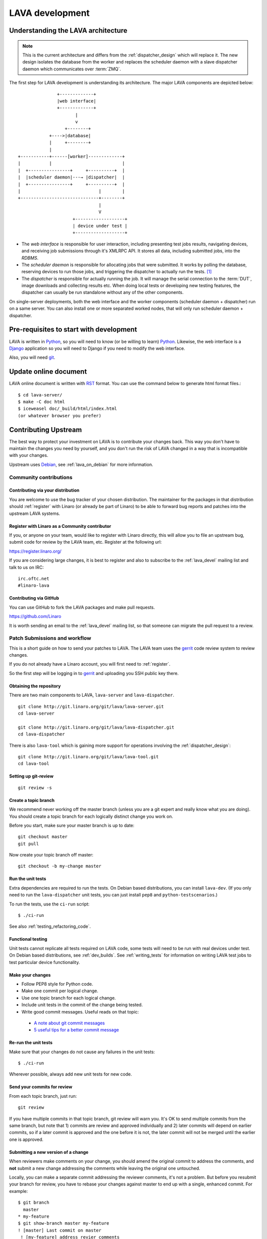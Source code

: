 LAVA development
################

.. Resource: Various places in the wiki

.. _lava_architecture:

Understanding the LAVA architecture
***********************************

.. note:: This is the current architecture and differs
   from the :ref:`dispatcher_design` which will replace it. The new
   design isolates the database from the worker and replaces the
   scheduler daemon with a slave dispatcher daemon which communicates
   over :term:`ZMQ`.

The first step for LAVA development is understanding its architecture.
The major LAVA components are depicted below::

                  +-------------+
                  |web interface|
                  +-------------+
                         |
                         v
                     +--------+
               +---->|database|
               |     +--------+
               |
   +-----------+------[worker]-------------+
   |           |                           |
   |  +----------------+     +----------+  |
   |  |scheduler daemon|---→ |dispatcher|  |
   |  +----------------+     +----------+  |
   |                              |        |
   +------------------------------+--------+
                                  |
                                  V
                        +-------------------+
                        | device under test |
                        +-------------------+

* The *web interface* is responsible for user interaction, including
  presenting test jobs results, navigating devices, and receiving job
  submissions through it's XMLRPC API. It stores all data, including
  submitted jobs, into the *RDBMS*.
* The *scheduler daemon* is responsible for allocating jobs that were
  submitted. It works by polling the database, reserving devices to run
  those jobs, and triggering the dispatcher to actually run the tests.
  [#deprecated]_
* The *dispatcher* is responsible for actually running the job. It will
  manage the serial connection to the :term:`DUT`, image downloads and
  collecting results etc. When doing local tests or developing new
  testing features, the dispatcher can usually be run standalone without
  any of the other components.

On single-server deployments, both the web interface and the worker
components (scheduler daemon + dispatcher) run on a same server. You can
also install one or more separated worked nodes, that will only run
scheduler daemon + dispatcher.

Pre-requisites to start with development
****************************************

LAVA is written in Python_, so you will need to know (or be willing to
learn) Python_. Likewise, the web interface is a Django_ application so
you will need to Django if you need to modify the web interface.

.. _Python: http://www.python.org/
.. _Django: https://www.djangoproject.com/

Also, you will need git_.

.. _git: http://www.git-scm.org/

Update online document
**********************

LAVA online document is written with RST_ format. You can use the command
below to generate html format files.::

 $ cd lava-server/
 $ make -C doc html
 $ iceweasel doc/_build/html/index.html
 (or whatever browser you prefer)

.. _RST: http://sphinx-doc.org/rest.html

.. _contribute_upstream:

Contributing Upstream
*********************

The best way to protect your investment on LAVA is to contribute your
changes back. This way you don't have to maintain the changes you need
by yourself, and you don't run the risk of LAVA changed in a way that is
incompatible with your changes.

Upstream uses Debian_, see :ref:`lava_on_debian` for more information.

.. _Debian: http://www.debian.org/

Community contributions
=======================

Contributing via your distribution
----------------------------------

You are welcome to use the bug tracker of your chosen distribution.
The maintainer for the packages in that distribution should :ref:`register`
with Linaro (or already be part of Linaro) to be able to
forward bug reports and patches into the upstream LAVA systems.

.. _register:

Register with Linaro as a Community contributor
-----------------------------------------------

If you, or anyone on your team, would like to register with Linaro directly,
this will allow you to file an upstream bug, submit code for review by
the LAVA team, etc. Register at the following url:

https://register.linaro.org/

If you are considering large changes, it is best to register and also
to subscribe to the :ref:`lava_devel` mailing list and talk
to us on IRC::

 irc.oftc.net
 #linaro-lava

Contributing via GitHub
-----------------------

You can use GitHub to fork the LAVA packages and make pull requests.

https://github.com/Linaro

It is worth sending an email to the :ref:`lava_devel` mailing list, so
that someone can migrate the pull request to a review.

Patch Submissions and workflow
==============================

This is a short guide on how to send your patches to LAVA. The LAVA team
uses the gerrit_ code review system to review changes.

.. _gerrit: http://review.linaro.org/

If you do not already have a Linaro account, you will first need to
:ref:`register`.

So the first step will be logging in to gerrit_ and uploading you SSH
public key there.

Obtaining the repository
------------------------

There are two main components to LAVA, ``lava-server`` and
``lava-dispatcher``.

::

    git clone http://git.linaro.org/git/lava/lava-server.git
    cd lava-server

    git clone http://git.linaro.org/git/lava/lava-dispatcher.git
    cd lava-dispatcher

There is also ``lava-tool`` which is gaining more support for
operations involving the :ref:`dispatcher_design`::

    git clone http://git.linaro.org/git/lava/lava-tool.git
    cd lava-tool

Setting up git-review
---------------------

::

    git review -s

Create a topic branch
---------------------

We recommend never working off the master branch (unless you are a git
expert and really know what you are doing). You should create a topic
branch for each logically distinct change you work on.

Before you start, make sure your master branch is up to date::

    git checkout master
    git pull

Now create your topic branch off master::

    git checkout -b my-change master

Run the unit tests
------------------

Extra dependencies are required to run the tests. On Debian based distributions,
you can install ``lava-dev``. (If you only need to run the ``lava-dispatcher``
unit tests, you can just install ``pep8`` and ``python-testscenarios``.)

To run the tests, use the ``ci-run`` script::

 $ ./ci-run

See also :ref:`testing_refactoring_code`.

Functional testing
------------------

Unit tests cannot replicate all tests required on LAVA code, some tests will need
to be run with real devices under test. On Debian based distributions,
see :ref:`dev_builds`. See :ref:`writing_tests` for information on writing
LAVA test jobs to test particular device functionality.

Make your changes
-----------------

* Follow PEP8 style for Python code.
* Make one commit per logical change.
* Use one topic branch for each logical change.
* Include unit tests in the commit of the change being tested.
* Write good commit messages. Useful reads on that topic:

 * `A note about git commit messages`_
 * `5 useful tips for a better commit message`_


.. _`A note about git commit messages`: http://tbaggery.com/2008/04/19/a-note-about-git-commit-messages.html

.. _`5 useful tips for a better commit message`: http://robots.thoughtbot.com/post/48933156625/5-useful-tips-for-a-better-commit-message

Re-run the unit tests
---------------------

Make sure that your changes do not cause any failures in the unit tests::

 $ ./ci-run

Wherever possible, always add new unit tests for new code.

Send your commits for review
----------------------------

From each topic branch, just run::

    git review

If you have multiple commits in that topic branch, git review will warn
you. It's OK to send multiple commits from the same branch, but note
that 1) commits are review and approved individually and 2) later
commits  will depend on earlier commits, so if a later commit is
approved and the one before it is not, the later commit will not be
merged until the earlier one is approved.

Submitting a new version of a change
------------------------------------

When reviewers make comments on your change, you should amend the
original commit to address the comments, and **not** submit a new change
addressing the comments while leaving the original one untouched.

Locally, you can make a separate commit addressing the reviewer
comments, it's not a problem. But before you resubmit your branch for
review, you have to rebase your changes against master to end up with a
single, enhanced commit. For example::

    $ git branch
      master
    * my-feature
    $ git show-branch master my-feature
    ! [master] Last commit on master
     ! [my-feature] address revier comments
    --
     + [my-feature] address reviewer comments
     + [my-feature^] New feature or bug fix
    -- [master] Last commit on master
    $ git rebase -i master


``git rebase -i`` will open your ``$EDITOR`` and present you with something
like this::

    pick xxxxxxx New feature or bug fix
    pick yyyyyyy address reviewer comments

You want the last commit to be combined with the first and keep the
first commit message, so you change ``pick`` to ``fixup`` ending up with
somehting like this::

    pick xxxxxxx New feature or bug fix
    fixup yyyyyyy address reviewer comments

If you also want to edit the commit message of the first commit to
mention something else, change ``pick`` to ``reword`` and you will have the
chance to do that. Just remember to keep the ``Change-Id`` unchanged.

**NOTE**: if you want to abort the rebase, just delete everything, save
the file as empty and exit the ``$EDITOR``.

Now save the file and exit your ``$EDITOR``.

In the end, your original commit will be updated with the changes::

    $ git show-branch master my-feature
    ! [master] Last commit on master
     ! [my-feature] New feature or bug fix
    --
     + [my-feature] New feature or bug fix
    -- [master] Last commit on master


Note that the "New feature or bug fix" commit is now not the same as
before since it was modified, so it will have a new hash (``zzzzzzz``
instead of the original ``xxxxxxx``). But as long as the commit message
still contains the same ``Change-Id``, gerrit will know it is a new version
of a previously submitted change.

Handling your local branches
----------------------------

After placing a few reviews, there will be a number of local branches.
To keep the list of local branches under control, the local branches can
be easily deleted after the merge. Note: git will warn if the branch has
not already been merged when used with the lower case ``-d`` option.
This is a useful check that you are deleting a merged branch and not an
unmerged one, so work with git to help your workflow.

::

    $ git checkout bugfix
    $ git rebase master
    $ git checkout master
    $ git branch -d bugfix


If the final command fails, check the status of the review of the
branch. If you are completely sure the branch should still be deleted or
if the review of this branch was abandoned, use the `-D` option
instead of `-d` and repeat the command.

Reviewing changes in clean branches
-----------------------------------

If you haven't got a clone handy on the instance to be used for the
review, prepare a clone as usual.

Gerrit provides a number of ways to apply the changes to be reviewed, so
set up a test branch as usual - always ensuring that the master branch
of the clone is up to date before creating the review branch.

::

    $ git checkout master
    $ git pull
    $ git checkout -b review-111

To pull in the changes in the review already marked for commit in your
local branch, use the ``pull`` link in the patch set of the review you
want to run.

Alternatively, to pull in the changes as plain patches, use the
``patch``` link and pipe that to ``patch -p1``. In this full example,
the second patch set of review 159 is applied to the ``review-159``
branch as a patch set.

::

    $ git checkout master
    $ git pull
    $ git checkout -b review-159
    $ git fetch https://review.linaro.org/lava/lava-server refs/changes/59/159/2 && git format-patch -1 --stdout FETCH_HEAD | patch -p1
    $ git status

Handle the local branch as normal. If the reviewed change needs
modification and a new patch set is added, revert the local change and
apply the new patch set.

Other considerations
====================

All developers are encouraged to write code with futuristic changes in
mind, so that it is easy to do a technology upgrade, which includes
watching for errors and warnings generated by dependency packages as
well as upgrading and migrating to newer APIs as a normal part of
development.

.. _database_migrations:

Database migrations
-------------------

LAVA recommends Debian Jessie but also supports Ubuntu Trusty which has
an older version of `python-django <https://tracker.debian.org/pkg/python-django>`_.

Database migrations on Debian Jessie and later are managed within
django. Support for
`python-django-south <https://tracker.debian.org/pkg/python-django-south>`_
has been **dropped**. **Only django** migration types should be included
in any reviews which involve a database migration.

Once modified, the updated ``models.py`` file needs to be copied into
the system location for the relevant extension, e.g. ``lava_scheduler_app``.
This is a step which needs to be done by the developer - developer packages
**cannot** be installed cleanly and **unit tests will likely fail** until
the migration has been created and applied.

On Debian Jessie and later::

 $ sudo lava-server manage makemigrations lava_scheduler_app

The migration file will be created in
``/usr/lib/python2.7/dist-packages/lava_scheduler_app/migrations/`` (which
is why ``sudo`` is required) and will need to be copied into your git
working copy and added to the review.

The migration is applied using::

 $ sudo lava-server manage migrate lava_scheduler_app

See `django docs <https://docs.djangoproject.com/en/1.8/topics/migrations/>`_
and
`django-south docs <http://south.readthedocs.org/en/latest/tutorial/part1.html>`_
for more information.

Python 3.x
----------

There is no pressure or expectation on delivering python 3.x code.
LAVA is a long way from being able to use python 3.x support,
particularly in lava-server, due to the lack of python 3.x migrations
in dependencies. However it is good to take python 3.x support into
account, when writing new code, so that it makes it easy during
the move anytime in the future.

Developers can run unit tests against python 3.x for all LAVA
components from time to time and keep a check on how we can support
python 3.x without breaking compatibility with python 2.x

Pylint
------

`Pylint`_ is a tool that checks for errors in Python code, tries to
enforce a coding standard and looks for bad code smells. We encourage
developers to run LAVA code through pylint and fix warnings or errors
shown by pylint to maintain a good score. For more information about
code smells, refer to Martin Fowler's `refactoring book`_. LAVA
developers stick on to `PEP 008`_ (aka `Guido's style guide`_) across
all the LAVA component code.

To simplify the pylint output, some warnings are recommended to be
disabled::

 $ pylint -d line-too-long -d missing-docstring

**NOTE**: Docstrings should still be added wherever a docstring would
be useful.

In order to check for `PEP 008`_ compliance the following command is
recommended::

  $ pep8 --ignore E501

`pep8` can be installed in debian based systems as follows::

  $ apt-get install pep8

Unit-tests
----------
LAVA has set of unit tests which the developers can run on a regular
basis for each change they make in order to check for regressions if
any. Most of the LAVA components such as ``lava-server``,
``lava-dispatcher``, :ref:`lava-tool <lava_tool>` have unit tests.

Extra dependencies are required to run the tests. On Debian based
distributions, you can install lava-dev. (If you only need to run the
``lava-dispatcher`` unit tests, you can just install `pep8` and
`python-testscenarios`.)

To run the tests, use the ci-run / ci-build scripts::

  $ ./ci-run

.. _`Pylint`: http://www.pylint.org/
.. _`refactoring book`: http://www.refactoring.com/
.. _`PEP 008`: http://www.python.org/dev/peps/pep-0008/
.. _`Guido's style guide`: http://www.python.org/doc/essays/styleguide.html

LAVA database model visualization
---------------------------------
LAVA database models can be visualized with the help of
`django_extensions`_ along with tools such as `pydot`_. In debian
based systems install the following packages to get the visualization
of LAVA database models::

  $ apt-get install python-django-extensions python-pydot

Once the above packages are installed successfully, use the following
command to get the visualization of ``lava-server`` models in PNG
format::

  $ sudo lava-server manage graph_models --pydot -a -g -o lava-server-model.png

More documentation about graph models is available in
http://django-extensions.readthedocs.org/en/latest/graph_models.html

Other useful features from `django_extensions`_ are as follows:

* `shell_plus`_ - similar to the built-in "shell" but autoloads all
   models

* `validate_templates`_ - check templates for rendering errors

    $ sudo lava-server manage validate_templates

* `runscript`_ - run arbitrary scripts inside ``lava-server``
  environment

    $ sudo lava-server manage runscript fix_user_names --script-args=all

.. _`django_extensions`: https://django-extensions.readthedocs.org/en/latest/
.. _`pydot`: https://pypi.python.org/pypi/pydot
.. _`shell_plus`: http://django-extensions.readthedocs.org/en/latest/shell_plus.html
.. _`validate_templates`: http://django-extensions.readthedocs.org/en/latest/validate_templates.html
.. _`runscript`: http://django-extensions.readthedocs.org/en/latest/runscript.html

.. _developer_access_to_django_shell:

Developer access to django shell
--------------------------------
Default configurations use a side-effect of the logging behaviour to restrict access to the
``lava-server manage`` operations which typical Django apps expose through the ``manage.py``
interface. This is because ``lava-server manage shell`` provides read-write access to the database,
so the command requires ``sudo``.

On developer machines, this can be unnecessary. Set the location of the django log to a new location
to allow easier access to the management commands to simplify debugging and to be able to run a Django
Python Console inside a development environment. In ``/etc/lava-server/settings.conf`` add::

 "DJANGO_LOGFILE": "/tmp/django.log"

.. note:: ``settings.conf`` is JSON syntax, so ensure that the previous line ends with a comma
   and that the resulting file validates as JSON. Use `JSONLINT <http://www.jsonlint.com>`_

The new location needs to be writable by the ``lavaserver`` user (for use by localhost) and by the
developer user (but would typically be writeable by anyone).

Adding support for new devices
******************************

.. TODO

to LAVA - Board addition howto?
Requirements for a device in LAVA

What do I need to create a test image for LAVA?
What do I need to create a master image for LAVA?
* 8GB SD Card

Writing LAVA extensions
***********************

*TODO*


API Docs
********

*Coming soon*.

..
  TODO determine with classes (and from which components) we want to document
  TODO figure out how to actually make the modules available in the l-d-t tree (or in the path)

.. [#deprecated] These terms reflect objects and methods which will be
   removed after the migration to the new :ref:`dispatcher_design`.
